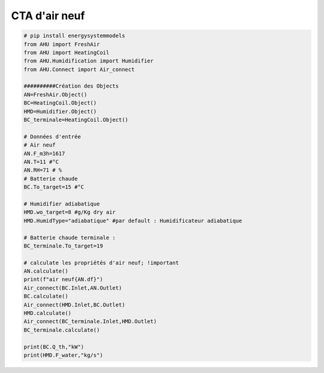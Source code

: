 .. _cta_air_neuf:

CTA d'air neuf
==============

.. code-block:: python

    # pip install energysystemmodels
    from AHU import FreshAir
    from AHU import HeatingCoil
    from AHU.Humidification import Humidifier
    from AHU.Connect import Air_connect

    ##########Création des Objects
    AN=FreshAir.Object()
    BC=HeatingCoil.Object()
    HMD=Humidifier.Object()
    BC_terminale=HeatingCoil.Object()

    # Données d'entrée
    # Air neuf
    AN.F_m3h=1617
    AN.T=11 #°C
    AN.RH=71 # %
    # Batterie chaude
    BC.To_target=15 #°C

    # Humidifier adiabatique
    HMD.wo_target=8 #g/Kg dry air
    HMD.HumidType="adiabatique" #par default : Humidificateur adiabatique

    # Batterie chaude terminale :
    BC_terminale.To_target=19

    # calculate les propriétés d'air neuf; !important
    AN.calculate()
    print(f"air neuf{AN.df}")
    Air_connect(BC.Inlet,AN.Outlet)
    BC.calculate()
    Air_connect(HMD.Inlet,BC.Outlet)
    HMD.calculate()
    Air_connect(BC_terminale.Inlet,HMD.Outlet)
    BC_terminale.calculate()

    print(BC.Q_th,"kW")
    print(HMD.F_water,"kg/s")